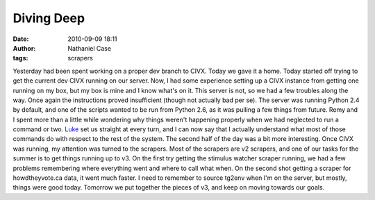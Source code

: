 Diving Deep
###########
:date: 2010-09-09 18:11
:author: Nathaniel Case
:tags: scrapers

Yesterday had been spent working on a proper dev branch to CIVX. Today
we gave it a home.
Today started off trying to get the current dev CIVX running on our
server. Now, I had some experience setting up a CIVX instance from
getting one running on my box, but my box is mine and I know what's on
it. This server is not, so we had a few troubles along the way. Once
again the instructions proved insufficient (though not actually bad per
se). The server was running Python 2.4 by default, and one of the
scripts wanted to be run from Python 2.6, as it was pulling a few things
from future. Remy and I spent more than a little while wondering why
things weren't happening properly when we had neglected to run a command
or two. `Luke`_ set us straight at every turn, and I can now say that I
actually understand what most of those commands do with respect to the
rest of the system.
The second half of the day was a bit more interesting. Once CIVX was
running, my attention was turned to the scrapers. Most of the scrapers
are v2 scrapers, and one of our tasks for the summer is to get things
running up to v3. On the first try getting the stimulus watcher scraper
running, we had a few problems remembering where everything went and
where to call what when. On the second shot getting a scraper for
howdtheyvote.ca data, it went much faster. I need to remember to source
tg2env when I'm on the server, but mostly, things were good today.
Tomorrow we put together the pieces of v3, and keep on moving towards
our goals.

.. _Luke: "http://lewk.org
